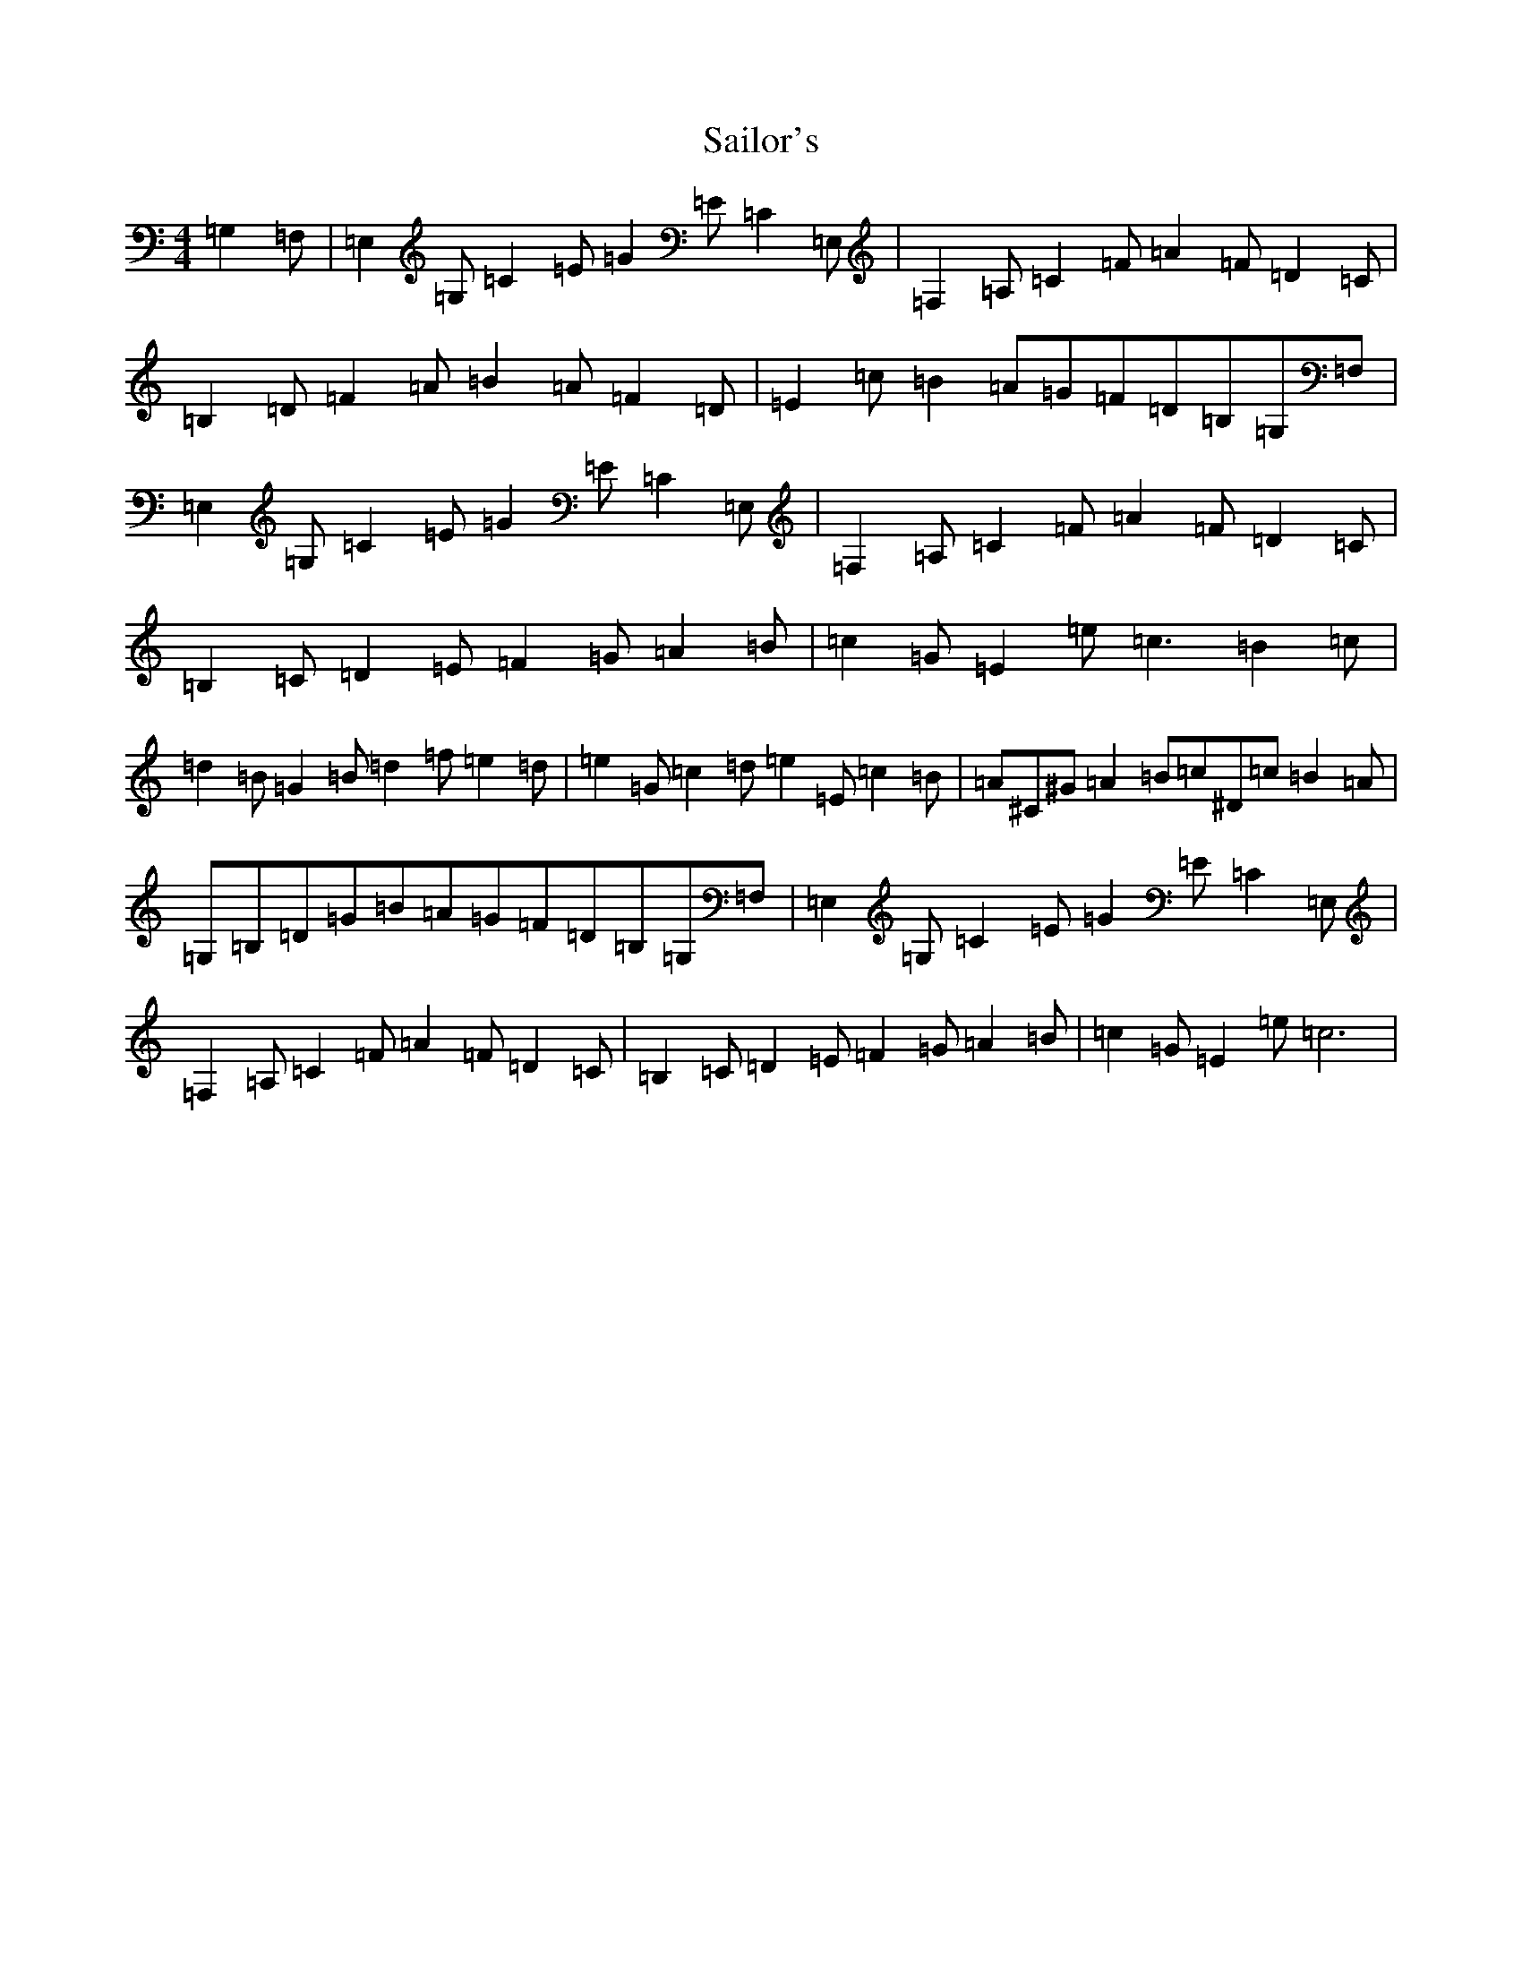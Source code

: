 X: 12443
T: Sailor's
S: https://thesession.org/tunes/12708#setting21482
Z: A Major
R: hornpipe
M:4/4
L:1/8
K: C Major
=G,2=F,|=E,2=G,=C2=E=G2=E=C2=E,|=F,2=A,=C2=F=A2=F=D2=C|=B,2=D=F2=A=B2=A=F2=D|=E2=c=B2=A=G=F=D=B,=G,=F,|=E,2=G,=C2=E=G2=E=C2=E,|=F,2=A,=C2=F=A2=F=D2=C|=B,2=C=D2=E=F2=G=A2=B|=c2=G=E2=e=c3=B2=c|=d2=B=G2=B=d2=f=e2=d|=e2=G=c2=d=e2=E=c2=B|=A^C^G=A2=B=c^D=c=B2=A|=G,=B,=D=G=B=A=G=F=D=B,=G,=F,|=E,2=G,=C2=E=G2=E=C2=E,|=F,2=A,=C2=F=A2=F=D2=C|=B,2=C=D2=E=F2=G=A2=B|=c2=G=E2=e=c6|